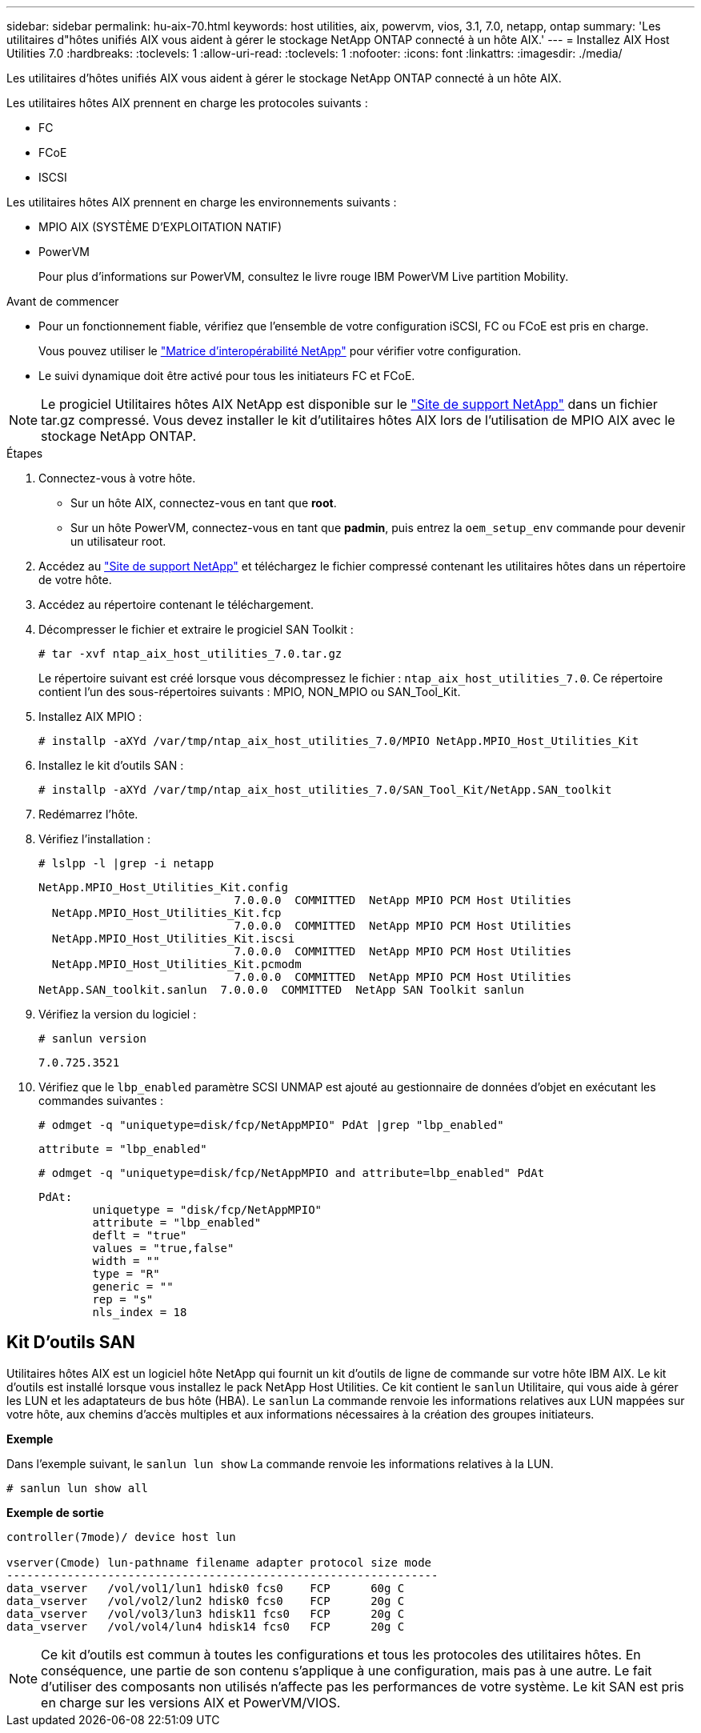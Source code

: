 ---
sidebar: sidebar 
permalink: hu-aix-70.html 
keywords: host utilities, aix, powervm, vios, 3.1, 7.0, netapp, ontap 
summary: 'Les utilitaires d"hôtes unifiés AIX vous aident à gérer le stockage NetApp ONTAP connecté à un hôte AIX.' 
---
= Installez AIX Host Utilities 7.0
:hardbreaks:
:toclevels: 1
:allow-uri-read: 
:toclevels: 1
:nofooter: 
:icons: font
:linkattrs: 
:imagesdir: ./media/


[role="lead"]
Les utilitaires d'hôtes unifiés AIX vous aident à gérer le stockage NetApp ONTAP connecté à un hôte AIX.

Les utilitaires hôtes AIX prennent en charge les protocoles suivants :

* FC
* FCoE
* ISCSI


Les utilitaires hôtes AIX prennent en charge les environnements suivants :

* MPIO AIX (SYSTÈME D'EXPLOITATION NATIF)
* PowerVM
+
Pour plus d'informations sur PowerVM, consultez le livre rouge IBM PowerVM Live partition Mobility.



.Avant de commencer
* Pour un fonctionnement fiable, vérifiez que l'ensemble de votre configuration iSCSI, FC ou FCoE est pris en charge.
+
Vous pouvez utiliser le https://mysupport.netapp.com/matrix/imt.jsp?components=65623%3B64703%3B&solution=1&isHWU&src=IMT["Matrice d'interopérabilité NetApp"^] pour vérifier votre configuration.

* Le suivi dynamique doit être activé pour tous les initiateurs FC et FCoE.



NOTE: Le progiciel Utilitaires hôtes AIX NetApp est disponible sur le link:https://mysupport.netapp.com/site/products/all/details/hostutilities/downloads-tab/download/61343/7.0["Site de support NetApp"^] dans un fichier tar.gz compressé. Vous devez installer le kit d'utilitaires hôtes AIX lors de l'utilisation de MPIO AIX avec le stockage NetApp ONTAP.

.Étapes
. Connectez-vous à votre hôte.
+
** Sur un hôte AIX, connectez-vous en tant que *root*.
** Sur un hôte PowerVM, connectez-vous en tant que *padmin*, puis entrez la `oem_setup_env` commande pour devenir un utilisateur root.


. Accédez au https://mysupport.netapp.com/site/products/all/details/hostutilities/downloads-tab/download/61343/7.0["Site de support NetApp"^] et téléchargez le fichier compressé contenant les utilitaires hôtes dans un répertoire de votre hôte.
. Accédez au répertoire contenant le téléchargement.
. Décompresser le fichier et extraire le progiciel SAN Toolkit :
+
`# tar -xvf ntap_aix_host_utilities_7.0.tar.gz`

+
Le répertoire suivant est créé lorsque vous décompressez le fichier : `ntap_aix_host_utilities_7.0`. Ce répertoire contient l'un des sous-répertoires suivants : MPIO, NON_MPIO ou SAN_Tool_Kit.

. Installez AIX MPIO :
+
`# installp -aXYd /var/tmp/ntap_aix_host_utilities_7.0/MPIO NetApp.MPIO_Host_Utilities_Kit`

. Installez le kit d'outils SAN :
+
`# installp -aXYd /var/tmp/ntap_aix_host_utilities_7.0/SAN_Tool_Kit/NetApp.SAN_toolkit`

. Redémarrez l'hôte.
. Vérifiez l'installation :
+
`# lslpp -l |grep -i netapp`

+
[listing]
----
NetApp.MPIO_Host_Utilities_Kit.config
                             7.0.0.0  COMMITTED  NetApp MPIO PCM Host Utilities
  NetApp.MPIO_Host_Utilities_Kit.fcp
                             7.0.0.0  COMMITTED  NetApp MPIO PCM Host Utilities
  NetApp.MPIO_Host_Utilities_Kit.iscsi
                             7.0.0.0  COMMITTED  NetApp MPIO PCM Host Utilities
  NetApp.MPIO_Host_Utilities_Kit.pcmodm
                             7.0.0.0  COMMITTED  NetApp MPIO PCM Host Utilities
NetApp.SAN_toolkit.sanlun  7.0.0.0  COMMITTED  NetApp SAN Toolkit sanlun
----
. Vérifiez la version du logiciel :
+
`# sanlun version`

+
[listing]
----
7.0.725.3521
----
. Vérifiez que le `lbp_enabled` paramètre SCSI UNMAP est ajouté au gestionnaire de données d'objet en exécutant les commandes suivantes :
+
`# odmget -q "uniquetype=disk/fcp/NetAppMPIO" PdAt |grep  "lbp_enabled"`

+
[listing]
----
attribute = "lbp_enabled"
----
+
`# odmget -q "uniquetype=disk/fcp/NetAppMPIO and attribute=lbp_enabled" PdAt`

+
[listing]
----
PdAt:
        uniquetype = "disk/fcp/NetAppMPIO"
        attribute = "lbp_enabled"
        deflt = "true"
        values = "true,false"
        width = ""
        type = "R"
        generic = ""
        rep = "s"
        nls_index = 18
----




== Kit D'outils SAN

Utilitaires hôtes AIX est un logiciel hôte NetApp qui fournit un kit d'outils de ligne de commande sur votre hôte IBM AIX. Le kit d'outils est installé lorsque vous installez le pack NetApp Host Utilities. Ce kit contient le `sanlun` Utilitaire, qui vous aide à gérer les LUN et les adaptateurs de bus hôte (HBA). Le `sanlun` La commande renvoie les informations relatives aux LUN mappées sur votre hôte, aux chemins d'accès multiples et aux informations nécessaires à la création des groupes initiateurs.

*Exemple*

Dans l'exemple suivant, le `sanlun lun show` La commande renvoie les informations relatives à la LUN.

[listing]
----
# sanlun lun show all
----
*Exemple de sortie*

[listing]
----
controller(7mode)/ device host lun

vserver(Cmode) lun-pathname filename adapter protocol size mode
----------------------------------------------------------------
data_vserver   /vol/vol1/lun1 hdisk0 fcs0    FCP      60g C
data_vserver   /vol/vol2/lun2 hdisk0 fcs0    FCP      20g C
data_vserver   /vol/vol3/lun3 hdisk11 fcs0   FCP      20g C
data_vserver   /vol/vol4/lun4 hdisk14 fcs0   FCP      20g C
----

NOTE: Ce kit d'outils est commun à toutes les configurations et tous les protocoles des utilitaires hôtes. En conséquence, une partie de son contenu s'applique à une configuration, mais pas à une autre. Le fait d'utiliser des composants non utilisés n'affecte pas les performances de votre système. Le kit SAN est pris en charge sur les versions AIX et PowerVM/VIOS.
